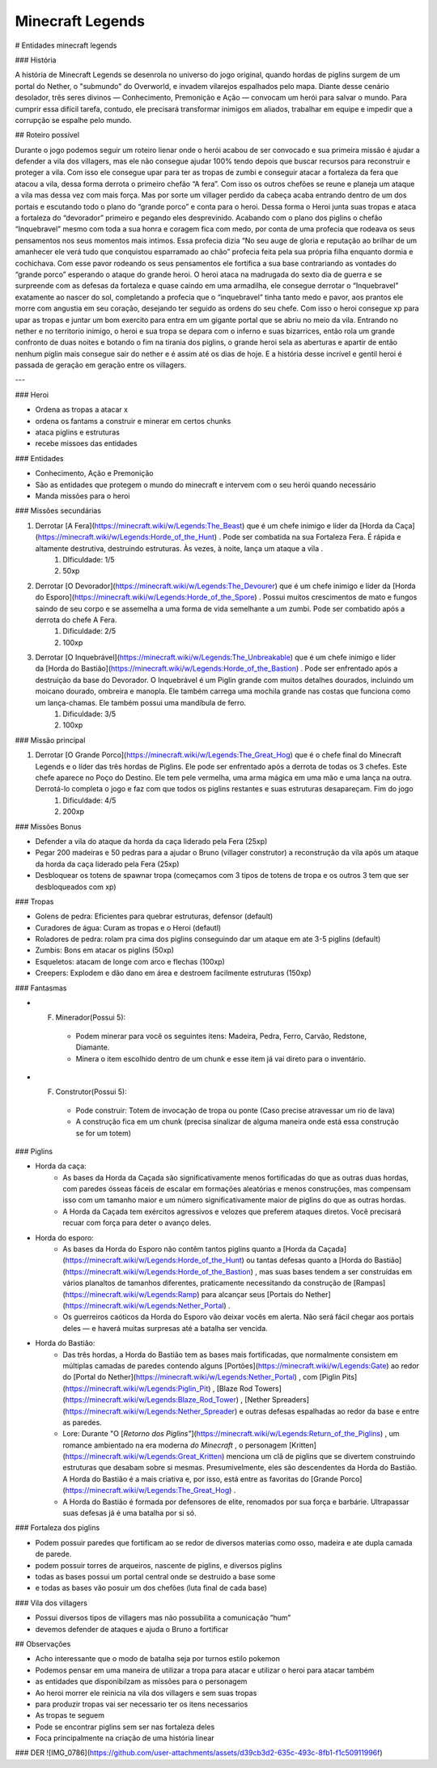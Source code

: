 Minecraft Legends
==========

# Entidades minecraft legends

### História

A história de Minecraft Legends se desenrola no universo do jogo original, quando hordas de piglins surgem de um portal do Nether, o "submundo" do Overworld, e invadem vilarejos espalhados pelo mapa. Diante desse cenário desolador, três seres divinos — Conhecimento, Premonição e Ação — convocam um herói para salvar o mundo. Para cumprir essa difícil tarefa, contudo, ele precisará transformar inimigos em aliados, trabalhar em equipe e impedir que a corrupção se espalhe pelo mundo.

## Roteiro possível

Durante o jogo podemos seguir um roteiro lienar onde o herói acabou de ser convocado e sua primeira missão é ajudar a defender a vila dos villagers, mas ele não consegue ajudar 100% tendo depois que buscar recursos para reconstruir e proteger a vila. Com isso ele consegue upar para ter as tropas de zumbi e conseguir atacar a fortaleza da fera que atacou a vila, dessa forma derrota o primeiro chefão “A fera”. Com isso os outros chefões se reune e planeja um ataque a vila mas dessa vez com mais força. Mas por sorte um villager perdido da cabeça acaba entrando dentro de um dos portais e escutando todo o plano do “grande porco” e conta para o heroi. Dessa forma o Heroi junta suas tropas e ataca a fortaleza do “devorador” primeiro e pegando eles desprevinido. Acabando com o plano dos piglins o chefão “Inquebravel” mesmo com toda a sua honra e coragem fica com medo, por conta de uma profecia que rodeava os seus pensamentos nos seus momentos mais intimos. Essa profecia dizia “No seu auge de gloria e reputação ao brilhar de um amanhecer ele verá tudo que conquistou esparramado ao chão” profecia feita pela sua própria filha enquanto dormia e cochichava. Com esse pavor rodeando os seus pensamentos ele fortifica a sua base contrariando as vontades do “grande porco” esperando o ataque do grande heroi. O heroi ataca na madrugada do sexto dia de guerra e se surpreende com as defesas da fortaleza e quase caindo em uma armadilha, ele consegue derrotar o “Inquebravel” exatamente ao nascer do sol, completando a profecia que o “inquebravel” tinha tanto medo e pavor, aos prantos ele morre com angustia em seu coração, desejando ter seguido as ordens do seu chefe. Com isso o heroi consegue xp para upar as tropas e juntar um bom exercito para entra em um gigante portal que se abriu no meio da vila. Entrando no nether e no territorio inimigo, o heroi e sua tropa se depara com o inferno e suas bizarrices, então rola um grande confronto de duas noites e botando o fim na tirania dos piglins, o grande heroi sela as aberturas e apartir de então nenhum piglin mais consegue sair do nether e é assim até os dias de hoje. E a história desse incrível e gentil heroi é passada de geração em geração entre os villagers.

---

### Heroi

- Ordena as tropas a atacar x
- ordena os fantams a construir e minerar em certos chunks
- ataca piglins e estruturas
- recebe missoes das entidades

### Entidades

- Conhecimento, Ação e Premonição
- São as entidades que protegem o mundo do minecraft e intervem com o seu herói quando necessário
- Manda missões para o heroi

### Missões secundárias

1. Derrotar [A Fera](https://minecraft.wiki/w/Legends:The_Beast) que é um chefe inimigo e líder da [Horda da Caça](https://minecraft.wiki/w/Legends:Horde_of_the_Hunt) . Pode ser combatida na sua Fortaleza Fera. É rápida e altamente destrutiva, destruindo estruturas. Às vezes, à noite, lança um ataque a vila .
    1. DIficuldade: 1/5
    2. 50xp
2. Derrotar [O Devorador](https://minecraft.wiki/w/Legends:The_Devourer) que é um chefe inimigo e líder da [Horda do Esporo](https://minecraft.wiki/w/Legends:Horde_of_the_Spore) . Possui muitos crescimentos de mato e fungos saindo de seu corpo e se assemelha a uma forma de vida semelhante a um zumbi. Pode ser combatido após a derrota do chefe A Fera.
    1. Dificuldade: 2/5
    2. 100xp
3. Derrotar [O Inquebrável](https://minecraft.wiki/w/Legends:The_Unbreakable) que é um chefe inimigo e líder da [Horda do Bastião](https://minecraft.wiki/w/Legends:Horde_of_the_Bastion) . Pode ser enfrentado após a destruição da base do Devorador. O Inquebrável é um Piglin grande com muitos detalhes dourados, incluindo um moicano dourado, ombreira e manopla. Ele também carrega uma mochila grande nas costas que funciona como um lança-chamas. Ele também possui uma mandíbula de ferro.
    1. Dificuldade: 3/5
    2. 100xp

### Missão principal

1. Derrotar [O Grande Porco](https://minecraft.wiki/w/Legends:The_Great_Hog) que é o chefe final do Minecraft Legends e o líder das três hordas de Piglins. Ele pode ser enfrentado após a derrota de todas os 3 chefes. Este chefe aparece no Poço do Destino. Ele tem pele vermelha, uma arma mágica em uma mão e uma lança na outra. Derrotá-lo completa o jogo e faz com que todos os piglins restantes e suas estruturas desapareçam. Fim do jogo
    1. Dificuldade: 4/5
    2. 200xp

### Missões Bonus

- Defender a vila do ataque da horda da caça liderado pela Fera (25xp)
- Pegar 200 madeiras e 50 pedras para a ajudar o Bruno (villager construtor) a reconstrução da vila após um ataque da horda da caça liderado pela Fera (25xp)
- Desbloquear os totens de spawnar tropa (começamos com 3 tipos de totens de tropa e os outros 3 tem que ser desbloqueados com xp)

### Tropas

- Golens de pedra: Eficientes para quebrar estruturas, defensor (default)
- Curadores de água: Curam as tropas e o Heroi (defautl)
- Roladores de pedra: rolam pra cima dos piglins conseguindo dar um ataque em ate 3-5 piglins (default)
- Zumbis: Bons em atacar os piglins (50xp)
- Esqueletos: atacam de longe com arco e flechas (100xp)
- Creepers: Explodem e dão dano em área e destroem facilmente estruturas (150xp)

### Fantasmas

- F. Minerador(Possui 5):
    - Podem minerar para você os seguintes itens: Madeira, Pedra, Ferro, Carvão, Redstone, Diamante.
    - Minera o item escolhido dentro de um chunk e esse item já vai direto para o inventário.
- F. Construtor(Possui 5):
    - Pode construir: Totem de invocação de tropa ou ponte (Caso precise atravessar  um rio de lava)
    - A construção fica em um chunk (precisa sinalizar de alguma maneira onde está essa construção se for um totem)

### Piglins

- Horda da caça:
    - As bases da Horda da Caçada são significativamente menos fortificadas do que as outras duas hordas, com paredes ósseas fáceis de escalar em formações aleatórias e menos construções, mas compensam isso com um tamanho maior e um número significativamente maior de piglins do que as outras hordas.
    - A Horda da Caçada tem exércitos agressivos e velozes que preferem ataques diretos. Você precisará recuar com força para deter o avanço deles.
- Horda do esporo:
    - As bases da Horda do Esporo não contêm tantos piglins quanto a [Horda da Caçada](https://minecraft.wiki/w/Legends:Horde_of_the_Hunt) ou tantas defesas quanto a [Horda do Bastião](https://minecraft.wiki/w/Legends:Horde_of_the_Bastion) , mas suas bases tendem a ser construídas em vários planaltos de tamanhos diferentes, praticamente necessitando da construção de [Rampas](https://minecraft.wiki/w/Legends:Ramp) para alcançar seus [Portais do Nether](https://minecraft.wiki/w/Legends:Nether_Portal) .
    - Os guerreiros caóticos da Horda do Esporo vão deixar vocês em alerta. Não será fácil chegar aos portais deles — e haverá muitas surpresas até a batalha ser vencida.
- Horda do Bastião:
    - Das três hordas, a Horda do Bastião tem as bases mais fortificadas, que normalmente consistem em múltiplas camadas de paredes contendo alguns [Portões](https://minecraft.wiki/w/Legends:Gate) ao redor do [Portal do Nether](https://minecraft.wiki/w/Legends:Nether_Portal) , com [Piglin Pits](https://minecraft.wiki/w/Legends:Piglin_Pit) , [Blaze Rod Towers](https://minecraft.wiki/w/Legends:Blaze_Rod_Tower) , [Nether Spreaders](https://minecraft.wiki/w/Legends:Nether_Spreader) e outras defesas espalhadas ao redor da base e entre as paredes.
    - Lore: Durante "O [*Retorno dos Piglins"*](https://minecraft.wiki/w/Legends:Return_of_the_Piglins) , um romance ambientado na era moderna *do Minecraft* , o personagem [Kritten](https://minecraft.wiki/w/Legends:Great_Kritten) menciona um clã de piglins que se divertem construindo estruturas que desabam sobre si mesmas. Presumivelmente, eles são descendentes da Horda do Bastião. A Horda do Bastião é a mais criativa e, por isso, está entre as favoritas do [Grande Porco](https://minecraft.wiki/w/Legends:The_Great_Hog) .
    - A Horda do Bastião é formada por defensores de elite, renomados por sua força e barbárie. Ultrapassar suas defesas já é uma batalha por si só.

### Fortaleza dos piglins

- Podem possuir paredes que fortificam ao se redor de diversos materias como osso, madeira e ate dupla camada de parede.
- podem possuir torres de arqueiros, nascente de piglins, e diversos piglins
- todas as bases possui um portal central onde se destruido a base some
- e todas as bases vão posuir um dos chefões (luta final de cada base)

### Vila dos villagers

- Possui diversos tipos de villagers mas não possubilita a comunicação “hum”
- devemos defender de ataques e ajuda o Bruno a fortificar

## Observações


- Acho interessante que o modo de batalha seja por turnos estilo pokemon
- Podemos pensar em uma maneira de utilizar a tropa para atacar e utilizar o heroi para atacar também
- as entidades que disponibilzam as missões para o personagem
- Ao heroi morrer ele reinicia na vila dos villagers e sem suas tropas
- para produzir tropas vai ser necessario ter os itens necessarios
- As tropas te seguem
- Pode se encontrar piglins sem ser nas fortaleza deles
- Foca principalmente na criação de uma história linear

### DER
![IMG_0786](https://github.com/user-attachments/assets/d39cb3d2-635c-493c-8fb1-f1c50911996f)
